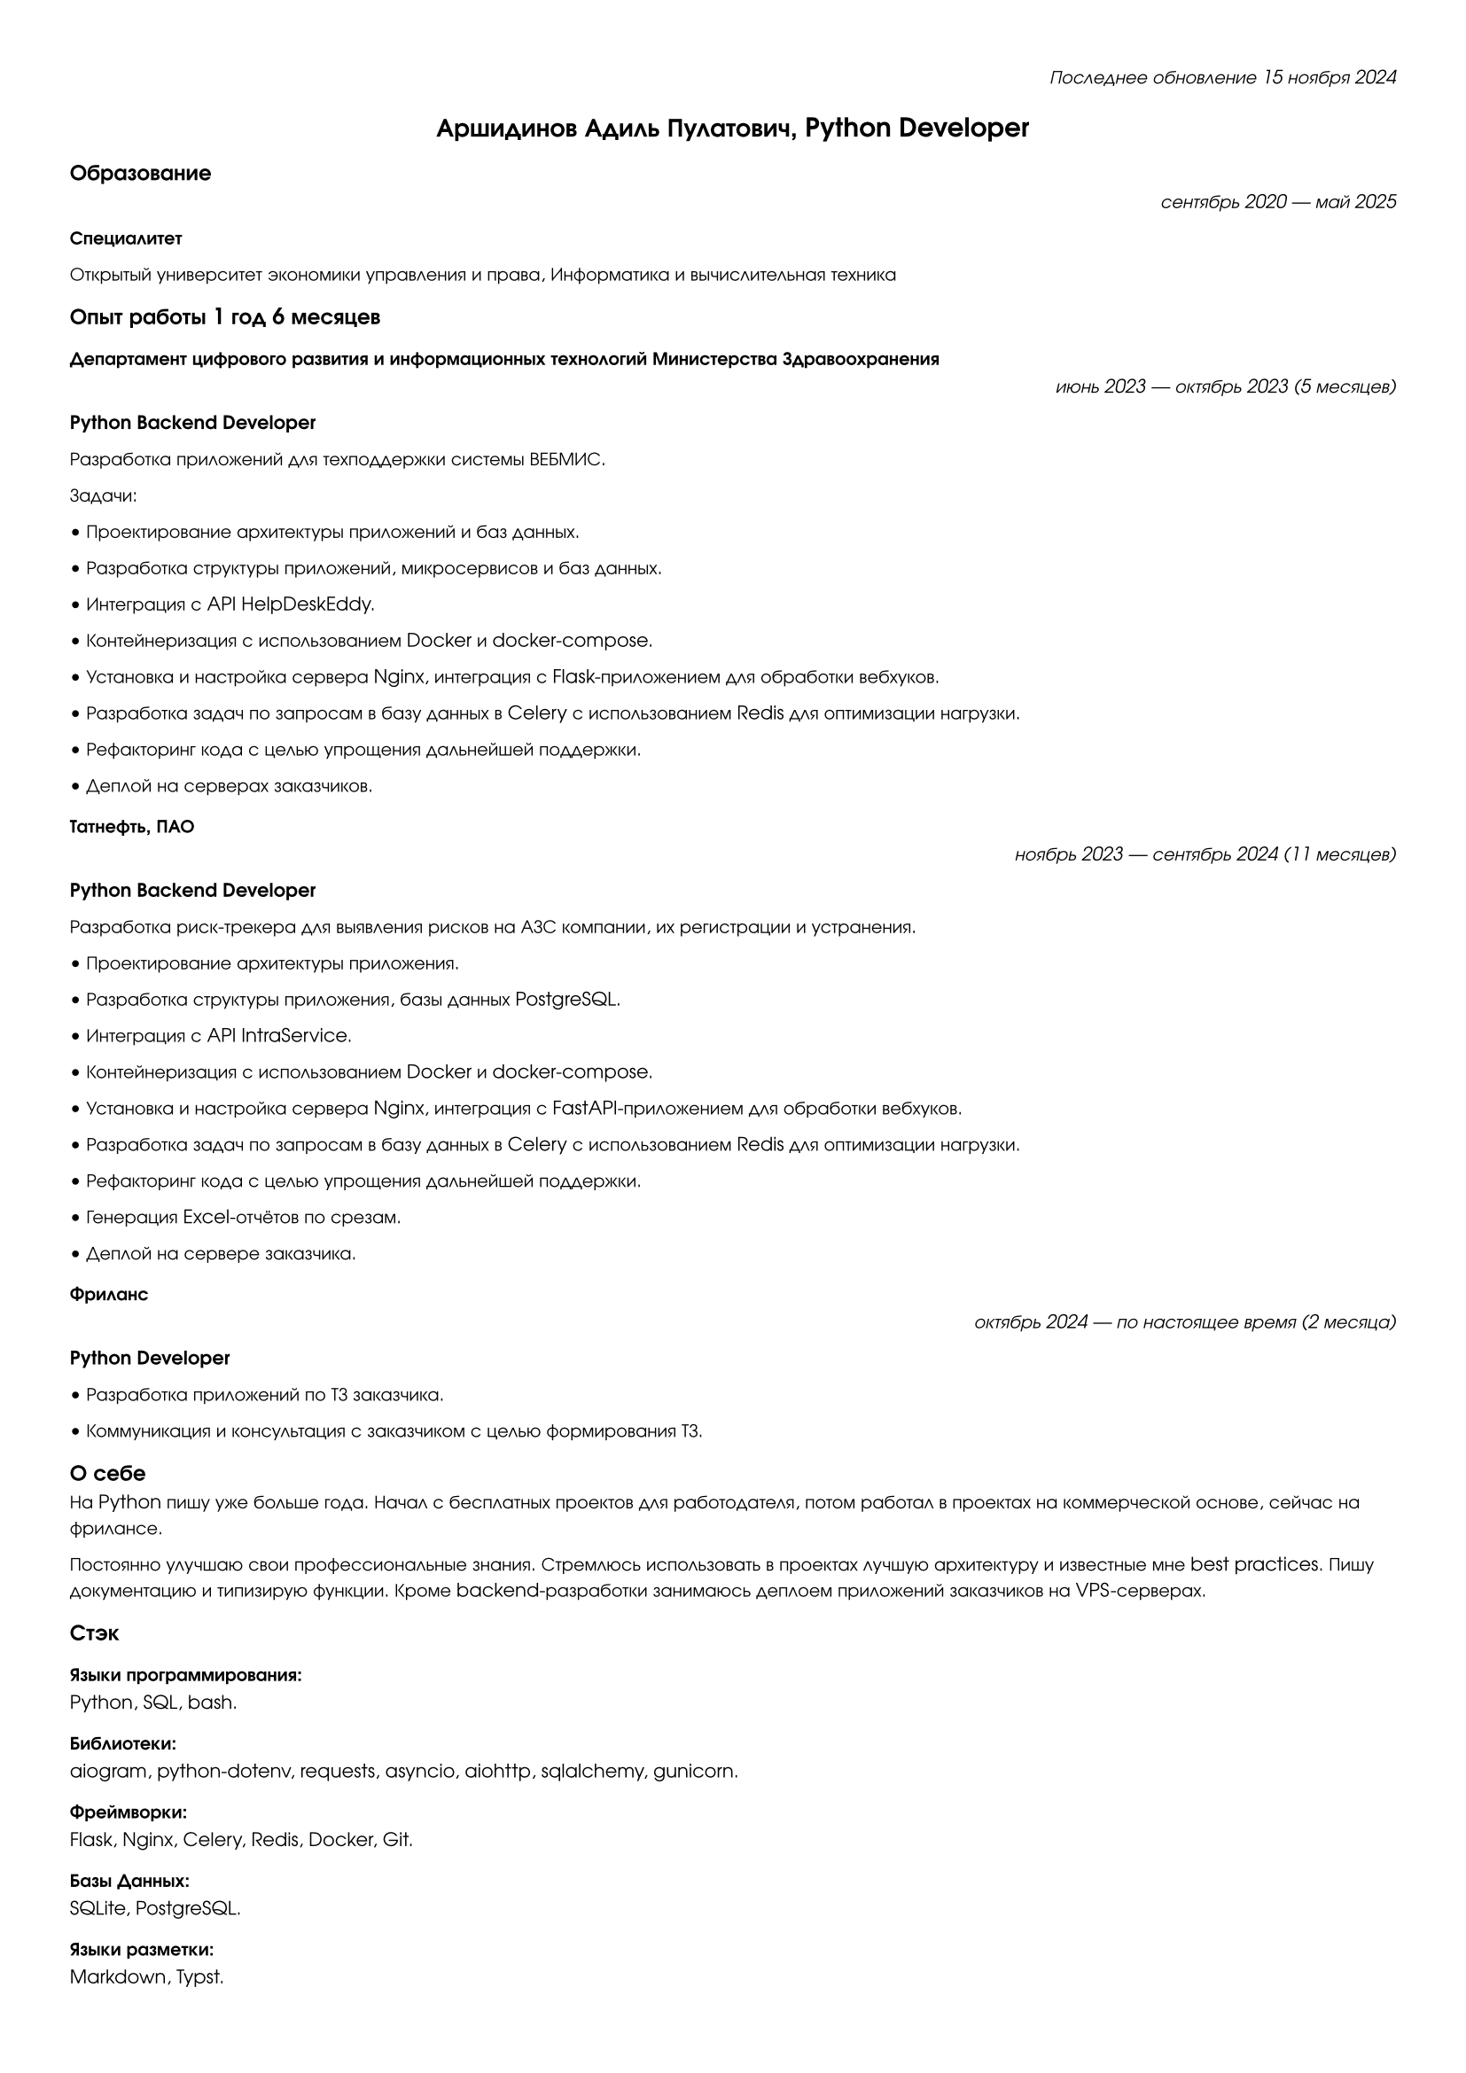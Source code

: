 #set page(
    paper: "a4",
    margin: (x: 1cm, y: 1cm)
)

#set text(
  font: "URW Gothic",
  size: 7.6pt
)

#align(right)[
  _Последнее обновление 15 ноября 2024_
]

#align(center)[
  = Аршидинов Адиль Пулатович, Python Developer
]

#align(left)[
  == Образование
]
#align(right)[
  _сентябрь 2020 — май 2025_
]
*Специалитет*

Открытый университет экономики управления и права,
Информатика и вычислительная техника

#align(left)[
  == Опыт работы 1 год 6 месяцев
]

=== Департамент цифрового развития и информационных технологий Министерства Здравоохранения
#align(right)[
  _июнь 2023 — октябрь 2023 (5 месяцев)_
]
*Python Backend Developer*

Разработка приложений для техподдержки системы ВЕБМИС.

Задачи:

• Проектирование архитектуры приложений и баз данных.

• Разработка структуры приложений, микросервисов и баз данных.

• Интеграция с API HelpDeskEddy.

• Контейнеризация с использованием Docker и docker-compose.

• Установка и настройка сервера Nginx, интеграция с Flask-приложением для обработки вебхуков.

• Разработка задач по запросам в базу данных в Celery с использованием Redis для оптимизации нагрузки.

• Рефакторинг кода с целью упрощения дальнейшей поддержки.

• Деплой на серверах заказчиков.

=== Татнефть, ПАО
#align(right)[
  _ноябрь 2023 — сентябрь 2024 (11 месяцев)_
]
*Python Backend Developer*

Разработка риск-трекера для выявления рисков на АЗС компании, их регистрации и устранения.

• Проектирование архитектуры приложения.

• Разработка структуры приложения, базы данных PostgreSQL.

• Интеграция с API IntraService.

• Контейнеризация с использованием Docker и docker-compose.

• Установка и настройка сервера Nginx, интеграция с FastAPI-приложением для обработки вебхуков.

• Разработка задач по запросам в базу данных в Celery с использованием Redis для оптимизации нагрузки.

• Рефакторинг кода с целью упрощения дальнейшей поддержки.

• Генерация Excel-отчётов по срезам.

• Деплой на сервере заказчика.

=== Фриланс
#align(right)[
  _октябрь 2024 — по настоящее время (2 месяца)_
]
*Python Developer*

• Разработка приложений по ТЗ заказчика.

• Коммуникация и консультация с заказчиком с целью формирования ТЗ.

#align(left)[
  == О себе
]

На Python пишу уже больше года. Начал с бесплатных проектов для работодателя, потом работал в проектах на коммерческой основе, сейчас на фрилансе.

Постоянно улучшаю свои профессиональные знания. Стремлюсь использовать в проектах лучшую архитектуру и известные мне best practices. Пишу документацию и типизирую функции. Кроме backend-разработки занимаюсь деплоем приложений заказчиков на VPS-серверах.

#align(left)[
  == Стэк
]

#align(left)[
  === Языки программирования: 
]
Python, SQL, bash.

#align(left)[
  === Библиотеки:
]
aiogram, python-dotenv, requests, asyncio, aiohttp, sqlalchemy, gunicorn.

#align(left)[
  === Фреймворки:
]
Flask, Nginx, Celery, Redis, Docker, Git.

#align(left)[
  === Базы Данных:
]
SQLite, PostgreSQL.

#align(left)[
  === Языки разметки:
]
Markdown, Typst.